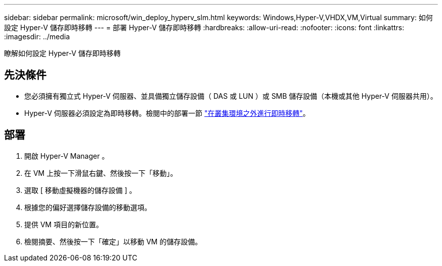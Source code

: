 ---
sidebar: sidebar 
permalink: microsoft/win_deploy_hyperv_slm.html 
keywords: Windows,Hyper-V,VHDX,VM,Virtual 
summary: 如何設定 Hyper-V 儲存即時移轉 
---
= 部署 Hyper-V 儲存即時移轉
:hardbreaks:
:allow-uri-read: 
:nofooter: 
:icons: font
:linkattrs: 
:imagesdir: ../media


[role="lead"]
瞭解如何設定 Hyper-V 儲存即時移轉



== 先決條件

* 您必須擁有獨立式 Hyper-V 伺服器、並具備獨立儲存設備（ DAS 或 LUN ）或 SMB 儲存設備（本機或其他 Hyper-V 伺服器共用）。
* Hyper-V 伺服器必須設定為即時移轉。檢閱中的部署一節 link:win_deploy_hyperv_replica_oce.html["在叢集環境之外進行即時移轉"]。




== 部署

. 開啟 Hyper-V Manager 。
. 在 VM 上按一下滑鼠右鍵、然後按一下「移動」。
. 選取 [ 移動虛擬機器的儲存設備 ] 。
. 根據您的偏好選擇儲存設備的移動選項。
. 提供 VM 項目的新位置。
. 檢閱摘要、然後按一下「確定」以移動 VM 的儲存設備。

